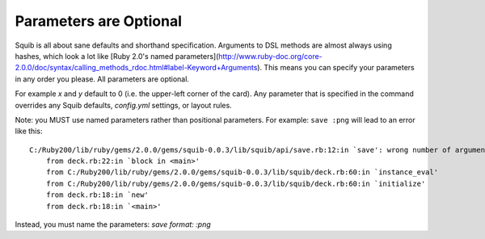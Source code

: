 Parameters are Optional
=======================

Squib is all about sane defaults and shorthand specification. Arguments to DSL methods are almost always using hashes, which look a lot like [Ruby 2.0's named parameters](http://www.ruby-doc.org/core-2.0.0/doc/syntax/calling_methods_rdoc.html#label-Keyword+Arguments). This means you can specify your parameters in any order you please. All parameters are optional.

For example `x` and `y` default to 0 (i.e. the upper-left corner of the card). Any parameter that is specified in the command overrides any Squib defaults, `config.yml` settings, or layout rules.

.. highlight:: none

Note: you MUST use named parameters rather than positional parameters. For example: ``save :png`` will lead to an error like this::

    C:/Ruby200/lib/ruby/gems/2.0.0/gems/squib-0.0.3/lib/squib/api/save.rb:12:in `save': wrong number of arguments (2 for 0..1) (ArgumentError)
        from deck.rb:22:in `block in <main>'
        from C:/Ruby200/lib/ruby/gems/2.0.0/gems/squib-0.0.3/lib/squib/deck.rb:60:in `instance_eval'
        from C:/Ruby200/lib/ruby/gems/2.0.0/gems/squib-0.0.3/lib/squib/deck.rb:60:in `initialize'
        from deck.rb:18:in `new'
        from deck.rb:18:in `<main>'

Instead, you must name the parameters: `save format: :png`
